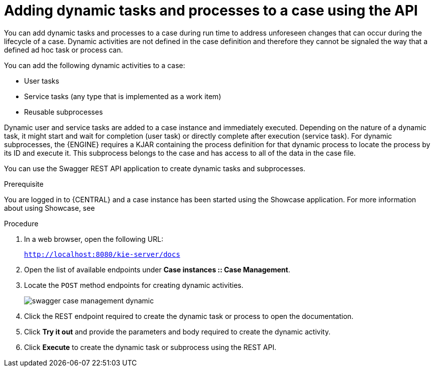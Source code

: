 [id='case-management-adding-dynamic-tasks-using-API-proc']
= Adding dynamic tasks and processes to a case using the API


You can add dynamic tasks and processes to a case during run time to address unforeseen changes that can occur during the lifecycle of a case. Dynamic activities are not defined in the case definition and therefore they cannot be signaled the way that a defined ad hoc task or process can.

You can add the following dynamic activities to a case:

* User tasks
* Service tasks (any type that is implemented as a work item)
* Reusable subprocesses 

Dynamic user and service tasks are added to a case instance and immediately executed. Depending on the nature of a dynamic task, it might start and wait for completion (user task) or directly complete after execution (service task). For dynamic subprocesses, the {ENGINE} requires a KJAR containing the process definition for that dynamic process to locate the process by its ID and execute it. This subprocess belongs to the case and has access to all of the data in the case file. 

You can use the Swagger REST API application to create dynamic tasks and subprocesses.

.Prerequisite 
You are logged in to {CENTRAL} and a case instance has been started using the Showcase application. For more information about using Showcase, see 
ifeval::["{context}" == "case-management-design"]
xref:case-management-showcase-application-con-case-management-design[Case management Showcase application].
endif::[]

.Procedure 
. In a web browser, open the following URL: 
+
`http://localhost:8080/kie-server/docs`
. Open the list of available endpoints under *Case instances :: Case Management*.
. Locate the `POST` method endpoints for creating dynamic activities.
+
image::enterpriseImages/cases/swagger-case-management-dynamic.png[]
. Click the REST endpoint required to create the dynamic task or process to open the documentation.
. Click *Try it out* and provide the parameters and body required to create the dynamic activity.
. Click *Execute* to create the dynamic task or subprocess using the REST API. 
